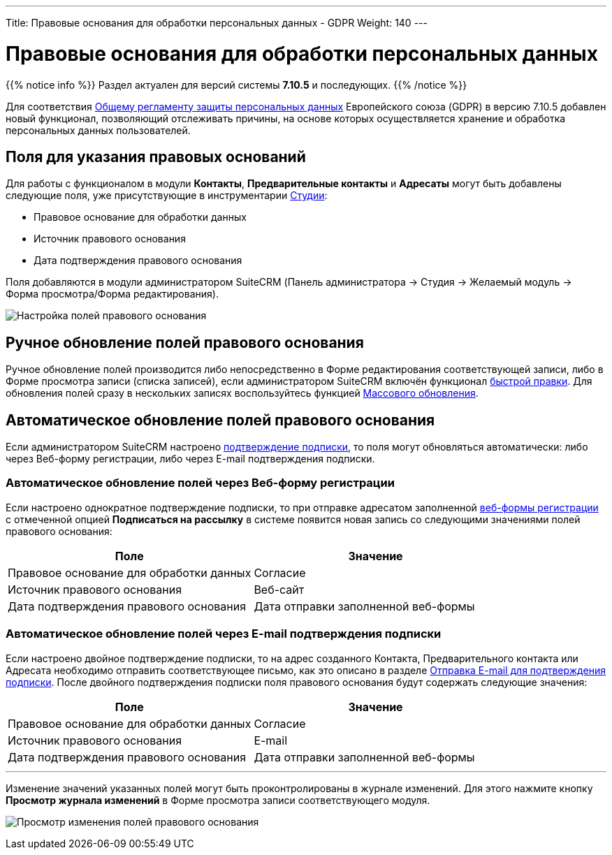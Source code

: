 ---
Title: Правовые основания для обработки персональных данных - GDPR
Weight: 140
---

:author: likhobory
:email: likhobory@mail.ru

:toc:
:toc-title: Оглавление

:experimental:   

:imagesdir: /images/ru/user/LawfulBasis

ifdef::env-github[:imagesdir: ./../../../../master/static/images/ru/user/LawfulBasis]

:btn: btn:

ifdef::env-github[:btn:]

= Правовые основания для обработки персональных данных

{{% notice info %}}
Раздел актуален для версий системы *7.10.5* и последующих.
{{% /notice %}}

Для соответствия link:https://ru.wikipedia.org/wiki/Общий_регламент_по_защите_данных[Общему регламенту защиты персональных данных^] Европейского союза (GDPR) в версию 7.10.5 добавлен новый функционал, позволяющий отслеживать причины, на основе которых осуществляется хранение и обработка персональных данных пользователей. 
 
 
== Поля для указания правовых оснований

Для работы с функционалом в модули *Контакты*, *Предварительные контакты* и *Адресаты* могут быть добавлены следующие поля, уже присутствующие в инструментарии link:../../../admin/administration-panel/developer-tools/#_Редактирование_макетов[Студии]: 

* Правовое основание для обработки данных
* Источник правового основания
* Дата подтверждения правового основания

Поля добавляются в модули администратором SuiteCRM (Панель администратора -> Студия -> Желаемый модуль -> Форма просмотра/Форма редактирования).

image:image1.png[Настройка полей правового основания]


== Ручное обновление полей правового основания

Ручное обновление полей производится либо непосредственно в Форме редактирования соответствующей записи, либо в Форме просмотра записи (списка записей), если администратором SuiteCRM включён функционал link:../../introduction/user-interface/in-line-editing/[быстрой правки]. Для обновления полей сразу в нескольких записях воспользуйтесь функцией link:../../introduction/user-interface/record-management/#_Массовое_обновление_записей[Массового обновления].

== Автоматическое обновление полей правового основания

Если администратором SuiteCRM настроено link:../confirmed-opt-in-settings[подтверждение подписки], то поля могут обновляться автоматически: либо через Веб-форму регистрации, либо через E-mail подтверждения подписки.

=== Автоматическое обновление полей через Веб-форму регистрации

Если настроено однократное подтверждение подписки, то при отправке адресатом заполненной link:../../core-modules/campaigns/#_Создание_Веб_формы_регистрации[веб-формы регистрации] с отмеченной опцией *Подписаться на рассылку* в системе появится новая запись со следующими значениями полей правового основания:

[cols=","]
|===
|Поле|Значение

|Правовое основание для обработки данных|Согласие
|Источник правового основания|Веб-сайт
|Дата подтверждения правового основания|Дата отправки заполненной веб-формы
|===


=== Автоматическое обновление полей через E-mail подтверждения подписки

Если настроено двойное подтверждение подписки, то на адрес созданного Контакта, Предварительного контакта или Адресата необходимо отправить соответствующее письмо, как это описано в разделе link:../confirmed-opt-in-settings/#_Отправка_e_mail_для_подтверждения_подписки[Отправка E-mail для подтверждения подписки]. После двойного подтверждения подписки поля правового основания будут содержать следующие значения:

[cols=","]
|===
|Поле|Значение

|Правовое основание для обработки данных|Согласие
|Источник правового основания|E-mail
|Дата подтверждения правового основания|Дата отправки заполненной веб-формы
|===

'''

Изменение значений указанных полей могут быть проконтролированы в журнале изменений. Для этого нажмите кнопку {btn}[Просмотр журнала изменений] в Форме просмотра записи соответствующего модуля.

image:image2.png[Просмотр изменения полей правового основания]
